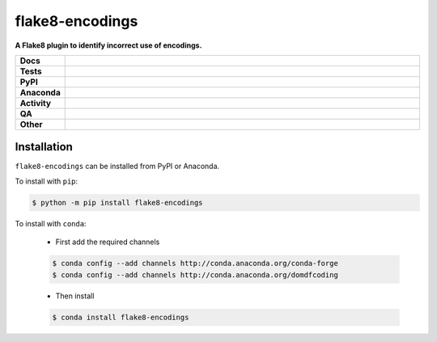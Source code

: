 #################
flake8-encodings
#################

.. start short_desc

**A Flake8 plugin to identify incorrect use of encodings.**

.. end short_desc


.. start shields

.. list-table::
	:stub-columns: 1
	:widths: 10 90

	* - Docs
	  - |docs| |docs_check|
	* - Tests
	  - |actions_linux| |actions_windows| |actions_macos| |coveralls|
	* - PyPI
	  - |pypi-version| |supported-versions| |supported-implementations| |wheel|
	* - Anaconda
	  - |conda-version| |conda-platform|
	* - Activity
	  - |commits-latest| |commits-since| |maintained| |pypi-downloads|
	* - QA
	  - |codefactor| |actions_flake8| |actions_mypy| |pre_commit_ci|
	* - Other
	  - |license| |language| |requires|

.. |docs| image:: https://img.shields.io/readthedocs/flake8-encodings/latest?logo=read-the-docs
	:target: https://flake8-encodings.readthedocs.io/en/latest
	:alt: Documentation Build Status

.. |docs_check| image:: https://github.com/domdfcoding/flake8-encodings/workflows/Docs%20Check/badge.svg
	:target: https://github.com/domdfcoding/flake8-encodings/actions?query=workflow%3A%22Docs+Check%22
	:alt: Docs Check Status

.. |actions_linux| image:: https://github.com/domdfcoding/flake8-encodings/workflows/Linux/badge.svg
	:target: https://github.com/domdfcoding/flake8-encodings/actions?query=workflow%3A%22Linux%22
	:alt: Linux Test Status

.. |actions_windows| image:: https://github.com/domdfcoding/flake8-encodings/workflows/Windows/badge.svg
	:target: https://github.com/domdfcoding/flake8-encodings/actions?query=workflow%3A%22Windows%22
	:alt: Windows Test Status

.. |actions_macos| image:: https://github.com/domdfcoding/flake8-encodings/workflows/macOS/badge.svg
	:target: https://github.com/domdfcoding/flake8-encodings/actions?query=workflow%3A%22macOS%22
	:alt: macOS Test Status

.. |actions_flake8| image:: https://github.com/domdfcoding/flake8-encodings/workflows/Flake8/badge.svg
	:target: https://github.com/domdfcoding/flake8-encodings/actions?query=workflow%3A%22Flake8%22
	:alt: Flake8 Status

.. |actions_mypy| image:: https://github.com/domdfcoding/flake8-encodings/workflows/mypy/badge.svg
	:target: https://github.com/domdfcoding/flake8-encodings/actions?query=workflow%3A%22mypy%22
	:alt: mypy status

.. |requires| image:: https://requires.io/github/domdfcoding/flake8-encodings/requirements.svg?branch=master
	:target: https://requires.io/github/domdfcoding/flake8-encodings/requirements/?branch=master
	:alt: Requirements Status

.. |coveralls| image:: https://img.shields.io/coveralls/github/domdfcoding/flake8-encodings/master?logo=coveralls
	:target: https://coveralls.io/github/domdfcoding/flake8-encodings?branch=master
	:alt: Coverage

.. |codefactor| image:: https://img.shields.io/codefactor/grade/github/domdfcoding/flake8-encodings?logo=codefactor
	:target: https://www.codefactor.io/repository/github/domdfcoding/flake8-encodings
	:alt: CodeFactor Grade

.. |pypi-version| image:: https://img.shields.io/pypi/v/flake8-encodings
	:target: https://pypi.org/project/flake8-encodings/
	:alt: PyPI - Package Version

.. |supported-versions| image:: https://img.shields.io/pypi/pyversions/flake8-encodings?logo=python&logoColor=white
	:target: https://pypi.org/project/flake8-encodings/
	:alt: PyPI - Supported Python Versions

.. |supported-implementations| image:: https://img.shields.io/pypi/implementation/flake8-encodings
	:target: https://pypi.org/project/flake8-encodings/
	:alt: PyPI - Supported Implementations

.. |wheel| image:: https://img.shields.io/pypi/wheel/flake8-encodings
	:target: https://pypi.org/project/flake8-encodings/
	:alt: PyPI - Wheel

.. |conda-version| image:: https://img.shields.io/conda/v/domdfcoding/flake8-encodings?logo=anaconda
	:target: https://anaconda.org/domdfcoding/flake8-encodings
	:alt: Conda - Package Version

.. |conda-platform| image:: https://img.shields.io/conda/pn/domdfcoding/flake8-encodings?label=conda%7Cplatform
	:target: https://anaconda.org/domdfcoding/flake8-encodings
	:alt: Conda - Platform

.. |license| image:: https://img.shields.io/github/license/domdfcoding/flake8-encodings
	:target: https://github.com/domdfcoding/flake8-encodings/blob/master/LICENSE
	:alt: License

.. |language| image:: https://img.shields.io/github/languages/top/domdfcoding/flake8-encodings
	:alt: GitHub top language

.. |commits-since| image:: https://img.shields.io/github/commits-since/domdfcoding/flake8-encodings/v0.0.0
	:target: https://github.com/domdfcoding/flake8-encodings/pulse
	:alt: GitHub commits since tagged version

.. |commits-latest| image:: https://img.shields.io/github/last-commit/domdfcoding/flake8-encodings
	:target: https://github.com/domdfcoding/flake8-encodings/commit/master
	:alt: GitHub last commit

.. |maintained| image:: https://img.shields.io/maintenance/yes/2021
	:alt: Maintenance

.. |pypi-downloads| image:: https://img.shields.io/pypi/dm/flake8-encodings
	:target: https://pypi.org/project/flake8-encodings/
	:alt: PyPI - Downloads

.. |pre_commit_ci| image:: https://results.pre-commit.ci/badge/github/domdfcoding/flake8-encodings/master.svg
	:target: https://results.pre-commit.ci/latest/github/domdfcoding/flake8-encodings/master
	:alt: pre-commit.ci status

.. end shields

Installation
--------------

.. start installation

``flake8-encodings`` can be installed from PyPI or Anaconda.

To install with ``pip``:

.. code-block:: bash

	$ python -m pip install flake8-encodings

To install with ``conda``:

	* First add the required channels

	.. code-block:: bash

		$ conda config --add channels http://conda.anaconda.org/conda-forge
		$ conda config --add channels http://conda.anaconda.org/domdfcoding

	* Then install

	.. code-block:: bash

		$ conda install flake8-encodings

.. end installation
